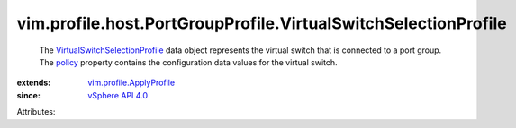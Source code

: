 .. _policy: ../../../../vim/profile/ApplyProfile.rst#policy

.. _vSphere API 4.0: ../../../../vim/version.rst#vimversionversion5

.. _vim.profile.ApplyProfile: ../../../../vim/profile/ApplyProfile.rst

.. _VirtualSwitchSelectionProfile: ../../../../vim/profile/host/PortGroupProfile/VirtualSwitchSelectionProfile.rst


vim.profile.host.PortGroupProfile.VirtualSwitchSelectionProfile
===============================================================
  The `VirtualSwitchSelectionProfile`_ data object represents the virtual switch that is connected to a port group. The `policy`_ property contains the configuration data values for the virtual switch.
:extends: vim.profile.ApplyProfile_
:since: `vSphere API 4.0`_

Attributes:
